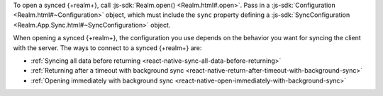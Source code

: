 To open a synced {+realm+}, call :js-sdk:`Realm.open() <Realm.html#.open>`. 
Pass in a :js-sdk:`Configuration <Realm.html#~Configuration>`
object, which must include the ``sync`` property defining a 
:js-sdk:`SyncConfiguration <Realm.App.Sync.html#~SyncConfiguration>` object. 

When opening a synced {+realm+}, the configuration you use depends on the behavior you want
for syncing the client with the server. The ways to connect 
to a synced {+realm+} are: 

- :ref:`Syncing all data before returning <react-native-sync-all-data-before-returning>`
- :ref:`Returning after a timeout with background sync <react-native-return-after-timeout-with-background-sync>`
- :ref:`Opening immediately with background sync <react-native-open-immediately-with-background-sync>`
